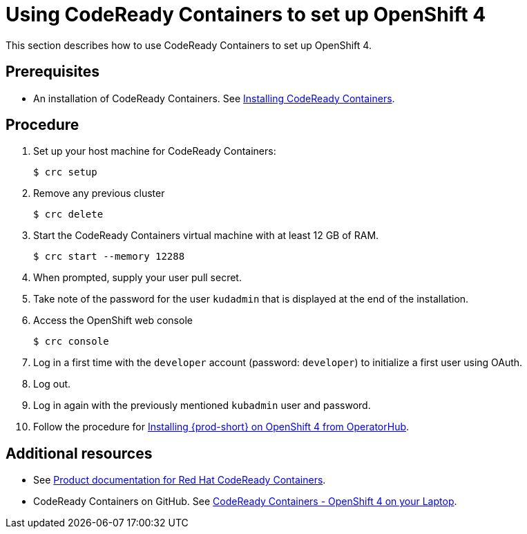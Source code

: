 [id="using-codeready-containers-to-set-up-openshift-4_{context}"]
= Using CodeReady Containers to set up OpenShift 4

This section describes how to use CodeReady Containers to set up OpenShift 4.

[discrete]
== Prerequisites

* An installation of CodeReady Containers. See link:https://cloud.redhat.com/openshift/install/crc/installer-provisioned[Installing CodeReady Containers].

[discrete]
== Procedure

. Set up your host machine for CodeReady Containers:
+
----
$ crc setup
----

. Remove any previous cluster
+
----
$ crc delete
----

. Start the CodeReady Containers virtual machine with at least 12 GB of RAM.
+
----
$ crc start --memory 12288
----

. When prompted, supply your user pull secret.

. Take note of the password for the user `kudadmin` that is displayed at the end of the installation.

. Access the OpenShift web console
+
----
$ crc console
----

. Log in a first time with the `developer` account (password: `developer`) to initialize a first user using OAuth.

. Log out.

. Log in again with the previously mentioned `kubadmin` user and password.

. Follow the procedure for link:{site-baseurl}che-7/installing-che-on-openshift-4-from-operatorhub/[Installing {prod-short} on OpenShift 4 from OperatorHub].

[discrete]
== Additional resources

* See link:https://access.redhat.com/documentation/en-us/red_hat_codeready_containers/[Product documentation for Red Hat CodeReady Containers].

* CodeReady Containers on GitHub. See link:https://github.com/code-ready/crc[CodeReady Containers - OpenShift 4 on your Laptop].

